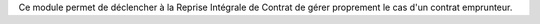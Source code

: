 Ce module permet de déclencher à la Reprise Intégrale de Contrat de gérer
proprement le cas d'un contrat emprunteur.
